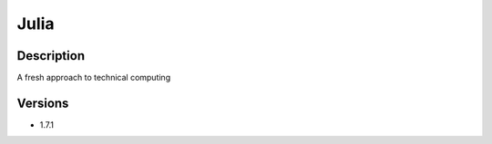 .. _backbone-label:

Julia
==============================

Description
~~~~~~~~
A fresh approach to technical computing

Versions
~~~~~~~~
- 1.7.1

